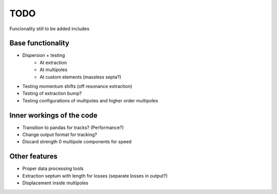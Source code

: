 ****
TODO
****

Funcionality still to be added includes

Base functionality
------------------
* Dispersion + testing
    * At extraction
    * At multipoles
    * At custom elements (massless septa?)
* Testing momentum shifts (off resonance extraction)
* Testing of extraction bump?
* Testing configurations of multipoles and higher order multipoles

Inner workings of the code
--------------------------
* Transition to pandas for tracks? (Performance?)
* Change output format for tracking?
* Discard strength 0 multipole components for speed


Other features
--------------
* Proper data processing tools
* Extraction septum with length for losses (separate losses in output?)
* Displacement inside multipoles
